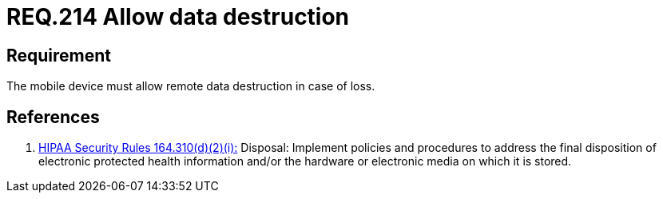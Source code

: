 :slug: rules/214/
:category: rules
:description: This document contains the details of the security requirements related to the definition and management of mobile devices in the organization. This requirement establishes the importance of managing remote data destruction on mobile devices containing sensitive information.
:keywords: Requirement, Security, Sensitive Information, Management, Mobile Device, Loss
:rules: yes
:translate: rules/214/

= REQ.214 Allow data destruction

== Requirement

The mobile device must allow remote data destruction in case of loss.

== References

. [[r1]] link:https://www.law.cornell.edu/cfr/text/45/164.310[+HIPAA Security Rules+ 164.310(d)(2)(i):]
Disposal: Implement policies and procedures
to address the final disposition of electronic protected health information
and/or the hardware or electronic media on which it is stored.
